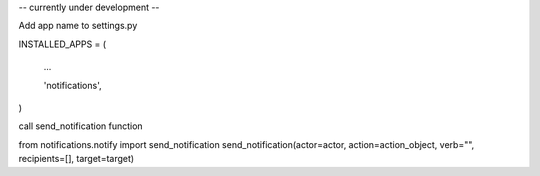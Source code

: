 -- currently under development --

Add app name to settings.py

INSTALLED_APPS = (

	...

	'notifications',

)

call send_notification function

from notifications.notify import send_notification
send_notification(actor=actor, action=action_object, verb="", recipients=[], target=target)

